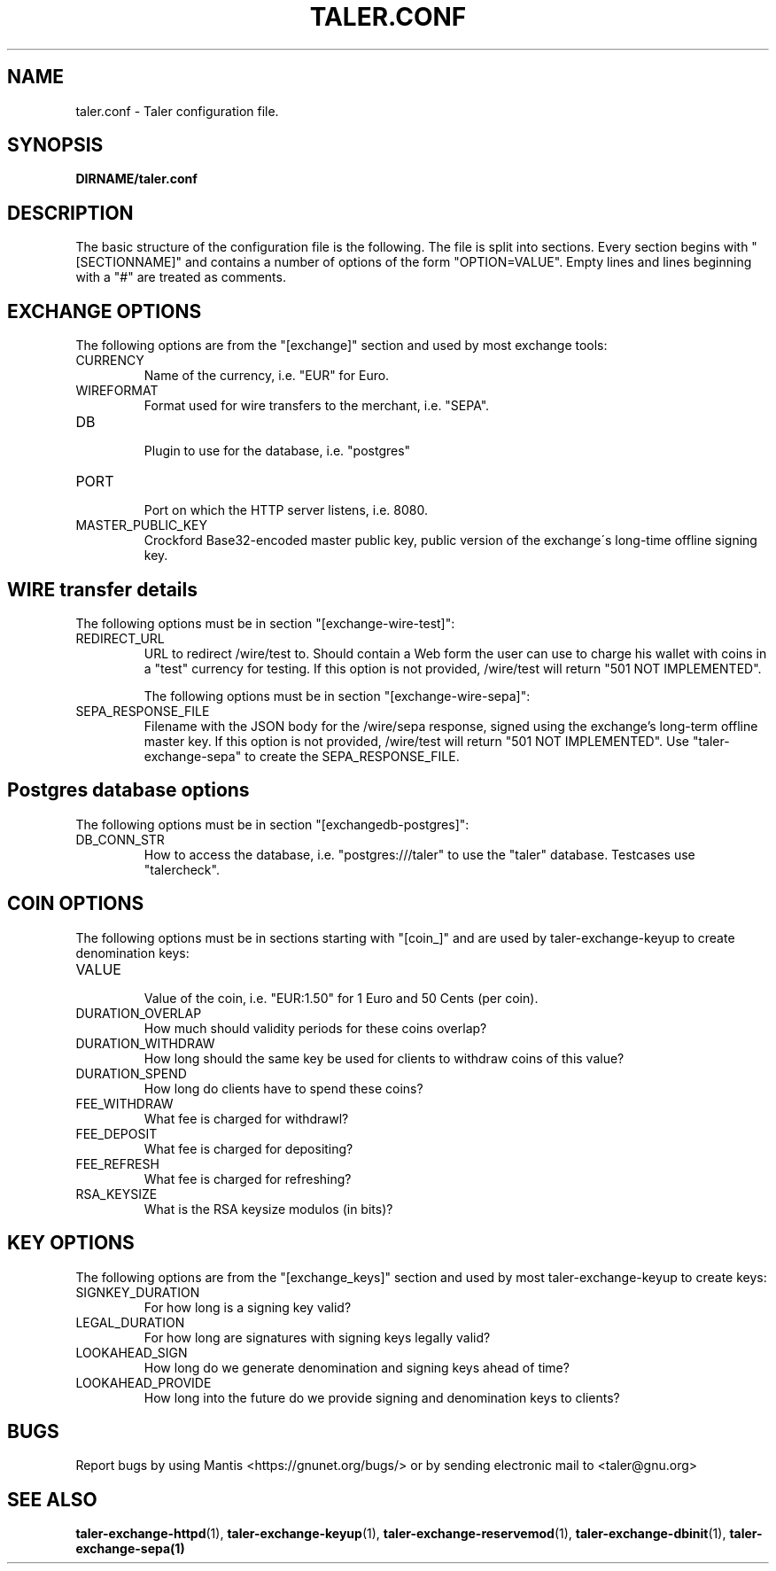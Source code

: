 .TH TALER.CONF 5 "Aug 11, 2015" "GNU Taler"

.SH NAME
taler.conf \- Taler configuration file.

.SH SYNOPSIS
.B DIRNAME/taler.conf

.SH DESCRIPTION

The basic structure of the configuration file is the following.  The file is split into sections.  Every section begins with "[SECTIONNAME]" and contains a number of options of the form "OPTION=VALUE".  Empty lines and lines beginning with a "#" are treated as comments.

.SH EXCHANGE OPTIONS

The following options are from the "[exchange]" section and used by most exchange tools:

.IP CURRENCY
    Name of the currency, i.e. "EUR" for Euro.
.IP WIREFORMAT
    Format used for wire transfers to the merchant, i.e. "SEPA".
.IP DB
    Plugin to use for the database, i.e. "postgres"
.IP PORT
    Port on which the HTTP server listens, i.e. 8080.
.IP MASTER_PUBLIC_KEY
    Crockford Base32-encoded master public key, public version of the exchange\'s long\-time offline signing key.


.SH WIRE transfer details

The following options must be in section "[exchange-wire-test]":

.IP REDIRECT_URL
    URL to redirect /wire/test to. Should contain a Web form the user can use to charge his wallet with coins in a "test" currency for testing. If this option is not provided, /wire/test will return "501 NOT IMPLEMENTED".

The following options must be in section "[exchange-wire-sepa]":

.IP SEPA_RESPONSE_FILE
    Filename with the JSON body for the /wire/sepa response, signed using the exchange's long-term offline master key.  If this option is not provided, /wire/test will return "501 NOT IMPLEMENTED".  Use "taler-exchange-sepa" to create the SEPA_RESPONSE_FILE.


.SH Postgres database options

The following options must be in section "[exchangedb-postgres]":

.IP DB_CONN_STR
    How to access the database, i.e. "postgres:///taler" to use the "taler" database. Testcases use "talercheck".

.SH COIN OPTIONS

The following options must be in sections starting with "[coin_]" and are used by taler\-exchange\-keyup to create denomination keys:

.IP VALUE
    Value of the coin, i.e. "EUR:1.50" for 1 Euro and 50 Cents (per coin).
.IP DURATION_OVERLAP
    How much should validity periods for these coins overlap?
.IP DURATION_WITHDRAW
    How long should the same key be used for clients to withdraw coins of this value?
.IP DURATION_SPEND
    How long do clients have to spend these coins?
.IP FEE_WITHDRAW
    What fee is charged for withdrawl?
.IP FEE_DEPOSIT
    What fee is charged for depositing?
.IP FEE_REFRESH
    What fee is charged for refreshing?
.IP RSA_KEYSIZE
    What is the RSA keysize modulos (in bits)?

.SH KEY OPTIONS

The following options are from the "[exchange_keys]" section and used by most taler\-exchange\-keyup to create keys:

.IP SIGNKEY_DURATION
    For how long is a signing key valid?
.IP LEGAL_DURATION
    For how long are signatures with signing keys legally valid?
.IP LOOKAHEAD_SIGN
    How long do we generate denomination and signing keys ahead of time?
.IP LOOKAHEAD_PROVIDE
    How long into the future do we provide signing and denomination keys to clients?


.SH BUGS
Report bugs by using Mantis <https://gnunet.org/bugs/> or by sending electronic mail to <taler@gnu.org>

.SH "SEE ALSO"
\fBtaler\-exchange\-httpd\fP(1), \fBtaler\-exchange\-keyup\fP(1), \fBtaler\-exchange\-reservemod\fP(1), \fBtaler\-exchange\-dbinit\fP(1), \fBtaler\-exchange\-sepa(1)

